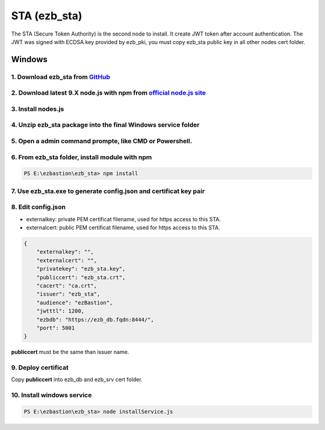 STA (ezb_sta)
======================

The STA (Secure Token Authority) is the second node to install. It create JWT token after account authentication.  The JWT was signed with ECDSA key provided by ezb_pki, you must
copy ezb_sta public key in all other nodes cert folder. 


Windows
-------

1. Download ezb_sta from `GitHub <https://github.com/ezBastion/ezb_sta/releases/latest>`_ 
""""""""""""""""""""""""""""""""""""""""""""""""""""""""""""""""""""""""""""""""""""""""""

2. Download latest 9.X node.js with npm from `official node.js site <https://nodejs.org/en/download/>`_ 
"""""""""""""""""""""""""""""""""""""""""""""""""""""""""""""""""""""""""""""""""""""""""""""""""""""""

3. Install nodes.js
"""""""""""""""""""

4. Unzip ezb_sta package into the final Windows service folder
""""""""""""""""""""""""""""""""""""""""""""""""""""""""""""""

5. Open a admin command prompte, like CMD or Powershell.
""""""""""""""""""""""""""""""""""""""""""""""""""""""""

6. From ezb_sta folder, install module with npm
"""""""""""""""""""""""""""""""""""""""""""""""

.. code-block:: posh

    PS E:\ezbastion\ezb_sta> npm install

.. image:: /image/sta-npm.gif


7. Use ezb_sta.exe to generate config.json and certificat key pair
""""""""""""""""""""""""""""""""""""""""""""""""""""""""""""""""""

.. image:: /image/sta-setup.gif


8. Edit config.json
"""""""""""""""""""

- externalkey: private PEM certificat filename, used for https access to this STA.
- externalcert: public PEM certificat filename, used for https access to this STA.

.. code-block:: json

    {
        "externalkey": "",
        "externalcert": "",
        "privatekey": "ezb_sta.key",
        "publiccert": "ezb_sta.crt",
        "cacert": "ca.crt",
        "issuer": "ezb_sta",
        "audience": "ezBastion",
        "jwtttl": 1200,
        "ezbdb": "https://ezb_db.fqdn:8444/",
        "port": 5001
    }

**publiccert** must be the same than issuer name.

9. Deploy certificat
""""""""""""""""""""

Copy **publiccert** into ezb_db and ezb_srv cert folder.

10. Install windows service
"""""""""""""""""""""""""""

.. code-block:: posh

    PS E:\ezbastion\ezb_sta> node installService.js


